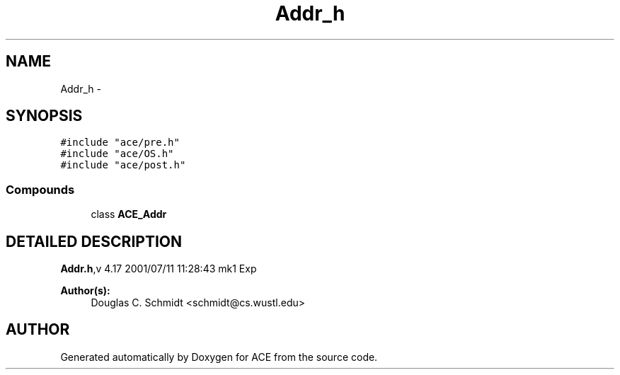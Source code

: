 .TH Addr_h 3 "5 Oct 2001" "ACE" \" -*- nroff -*-
.ad l
.nh
.SH NAME
Addr_h \- 
.SH SYNOPSIS
.br
.PP
\fC#include "ace/pre.h"\fR
.br
\fC#include "ace/OS.h"\fR
.br
\fC#include "ace/post.h"\fR
.br

.SS Compounds

.in +1c
.ti -1c
.RI "class \fBACE_Addr\fR"
.br
.in -1c
.SH DETAILED DESCRIPTION
.PP 
.PP
\fBAddr.h\fR,v 4.17 2001/07/11 11:28:43 mk1 Exp
.PP
\fBAuthor(s): \fR
.in +1c
 Douglas C. Schmidt <schmidt@cs.wustl.edu>
.PP
.SH AUTHOR
.PP 
Generated automatically by Doxygen for ACE from the source code.